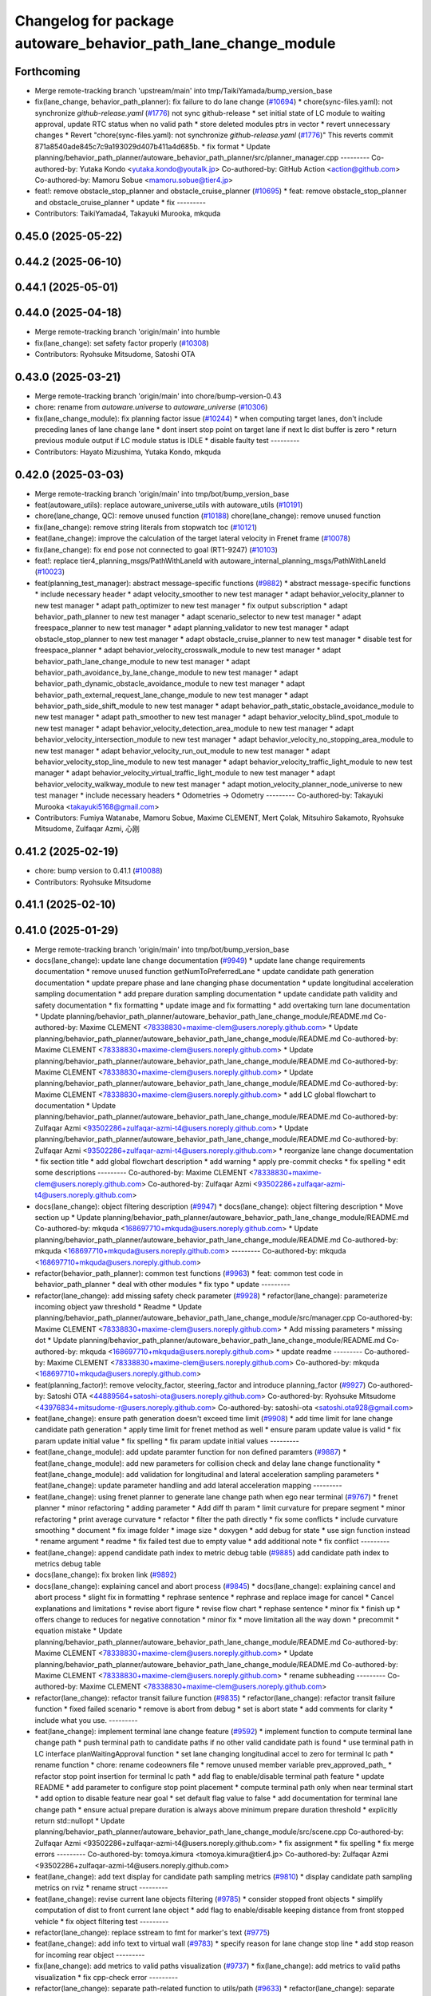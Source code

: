 ^^^^^^^^^^^^^^^^^^^^^^^^^^^^^^^^^^^^^^^^^^^^^^^^^^^^^^^^^^^^^^^
Changelog for package autoware_behavior_path_lane_change_module
^^^^^^^^^^^^^^^^^^^^^^^^^^^^^^^^^^^^^^^^^^^^^^^^^^^^^^^^^^^^^^^

Forthcoming
-----------
* Merge remote-tracking branch 'upstream/main' into tmp/TaikiYamada/bump_version_base
* fix(lane_change, behavior_path_planner): fix failure to do lane change (`#10694 <https://github.com/TaikiYamada4/autoware_universe/issues/10694>`_)
  * chore(sync-files.yaml): not synchronize `github-release.yaml` (`#1776 <https://github.com/TaikiYamada4/autoware_universe/issues/1776>`_)
  not sync github-release
  * set initial state of LC module to waiting approval, update RTC status when no valid path
  * store deleted modules ptrs in vector
  * revert unnecessary changes
  * Revert "chore(sync-files.yaml): not synchronize `github-release.yaml` (`#1776 <https://github.com/TaikiYamada4/autoware_universe/issues/1776>`_)"
  This reverts commit 871a8540ade845c7c9a193029d407b411a4d685b.
  * fix format
  * Update planning/behavior_path_planner/autoware_behavior_path_planner/src/planner_manager.cpp
  ---------
  Co-authored-by: Yutaka Kondo <yutaka.kondo@youtalk.jp>
  Co-authored-by: GitHub Action <action@github.com>
  Co-authored-by: Mamoru Sobue <mamoru.sobue@tier4.jp>
* feat!: remove obstacle_stop_planner and obstacle_cruise_planner (`#10695 <https://github.com/TaikiYamada4/autoware_universe/issues/10695>`_)
  * feat: remove obstacle_stop_planner and obstacle_cruise_planner
  * update
  * fix
  ---------
* Contributors: TaikiYamada4, Takayuki Murooka, mkquda

0.45.0 (2025-05-22)
-------------------

0.44.2 (2025-06-10)
-------------------

0.44.1 (2025-05-01)
-------------------

0.44.0 (2025-04-18)
-------------------
* Merge remote-tracking branch 'origin/main' into humble
* fix(lane_change): set safety factor properly (`#10308 <https://github.com/autowarefoundation/autoware_universe/issues/10308>`_)
* Contributors: Ryohsuke Mitsudome, Satoshi OTA

0.43.0 (2025-03-21)
-------------------
* Merge remote-tracking branch 'origin/main' into chore/bump-version-0.43
* chore: rename from `autoware.universe` to `autoware_universe` (`#10306 <https://github.com/autowarefoundation/autoware_universe/issues/10306>`_)
* fix(lane_change_module): fix planning factor issue (`#10244 <https://github.com/autowarefoundation/autoware_universe/issues/10244>`_)
  * when computing target lanes, don't include preceding lanes of lane change lane
  * dont insert stop point on target lane if next lc dist buffer is zero
  * return previous module output if LC module status is IDLE
  * disable faulty test
  ---------
* Contributors: Hayato Mizushima, Yutaka Kondo, mkquda

0.42.0 (2025-03-03)
-------------------
* Merge remote-tracking branch 'origin/main' into tmp/bot/bump_version_base
* feat(autoware_utils): replace autoware_universe_utils with autoware_utils  (`#10191 <https://github.com/autowarefoundation/autoware_universe/issues/10191>`_)
* chore(lane_change, QC): remove unused function (`#10188 <https://github.com/autowarefoundation/autoware_universe/issues/10188>`_)
  chore(lane_change): remove unused function
* fix(lane_change): remove string literals from stopwatch toc (`#10121 <https://github.com/autowarefoundation/autoware_universe/issues/10121>`_)
* feat(lane_change): improve the calculation of the target lateral velocity in Frenet frame (`#10078 <https://github.com/autowarefoundation/autoware_universe/issues/10078>`_)
* fix(lane_change): fix end pose not connected to goal (RT1-9247) (`#10103 <https://github.com/autowarefoundation/autoware_universe/issues/10103>`_)
* feat!: replace tier4_planning_msgs/PathWithLaneId with autoware_internal_planning_msgs/PathWithLaneId (`#10023 <https://github.com/autowarefoundation/autoware_universe/issues/10023>`_)
* feat(planning_test_manager): abstract message-specific functions (`#9882 <https://github.com/autowarefoundation/autoware_universe/issues/9882>`_)
  * abstract message-specific functions
  * include necessary header
  * adapt velocity_smoother to new test manager
  * adapt behavior_velocity_planner to new test manager
  * adapt path_optimizer to new test manager
  * fix output subscription
  * adapt behavior_path_planner to new test manager
  * adapt scenario_selector to new test manager
  * adapt freespace_planner to new test manager
  * adapt planning_validator to new test manager
  * adapt obstacle_stop_planner to new test manager
  * adapt obstacle_cruise_planner to new test manager
  * disable test for freespace_planner
  * adapt behavior_velocity_crosswalk_module to new test manager
  * adapt behavior_path_lane_change_module to new test manager
  * adapt behavior_path_avoidance_by_lane_change_module to new test manager
  * adapt behavior_path_dynamic_obstacle_avoidance_module to new test manager
  * adapt behavior_path_external_request_lane_change_module to new test manager
  * adapt behavior_path_side_shift_module to new test manager
  * adapt behavior_path_static_obstacle_avoidance_module to new test manager
  * adapt path_smoother to new test manager
  * adapt behavior_velocity_blind_spot_module to new test manager
  * adapt behavior_velocity_detection_area_module to new test manager
  * adapt behavior_velocity_intersection_module to new test manager
  * adapt behavior_velocity_no_stopping_area_module to new test manager
  * adapt behavior_velocity_run_out_module to new test manager
  * adapt behavior_velocity_stop_line_module to new test manager
  * adapt behavior_velocity_traffic_light_module to new test manager
  * adapt behavior_velocity_virtual_traffic_light_module to new test manager
  * adapt behavior_velocity_walkway_module to new test manager
  * adapt motion_velocity_planner_node_universe to new test manager
  * include necessary headers
  * Odometries -> Odometry
  ---------
  Co-authored-by: Takayuki Murooka <takayuki5168@gmail.com>
* Contributors: Fumiya Watanabe, Mamoru Sobue, Maxime CLEMENT, Mert Çolak, Mitsuhiro Sakamoto, Ryohsuke Mitsudome, Zulfaqar Azmi, 心刚

0.41.2 (2025-02-19)
-------------------
* chore: bump version to 0.41.1 (`#10088 <https://github.com/autowarefoundation/autoware_universe/issues/10088>`_)
* Contributors: Ryohsuke Mitsudome

0.41.1 (2025-02-10)
-------------------

0.41.0 (2025-01-29)
-------------------
* Merge remote-tracking branch 'origin/main' into tmp/bot/bump_version_base
* docs(lane_change): update lane change documentation (`#9949 <https://github.com/autowarefoundation/autoware_universe/issues/9949>`_)
  * update lane change requirements documentation
  * remove unused function getNumToPreferredLane
  * update candidate path generation documentation
  * update prepare phase and lane changing phase documentation
  * update longitudinal acceleration sampling documentation
  * add prepare duration sampling documentation
  * update candidate path validity and safety documentation
  * fix formatting
  * update image and fix formatting
  * add overtaking turn lane documentation
  * Update planning/behavior_path_planner/autoware_behavior_path_lane_change_module/README.md
  Co-authored-by: Maxime CLEMENT <78338830+maxime-clem@users.noreply.github.com>
  * Update planning/behavior_path_planner/autoware_behavior_path_lane_change_module/README.md
  Co-authored-by: Maxime CLEMENT <78338830+maxime-clem@users.noreply.github.com>
  * Update planning/behavior_path_planner/autoware_behavior_path_lane_change_module/README.md
  Co-authored-by: Maxime CLEMENT <78338830+maxime-clem@users.noreply.github.com>
  * Update planning/behavior_path_planner/autoware_behavior_path_lane_change_module/README.md
  Co-authored-by: Maxime CLEMENT <78338830+maxime-clem@users.noreply.github.com>
  * add LC global flowchart to documentation
  * Update planning/behavior_path_planner/autoware_behavior_path_lane_change_module/README.md
  Co-authored-by: Zulfaqar Azmi <93502286+zulfaqar-azmi-t4@users.noreply.github.com>
  * Update planning/behavior_path_planner/autoware_behavior_path_lane_change_module/README.md
  Co-authored-by: Zulfaqar Azmi <93502286+zulfaqar-azmi-t4@users.noreply.github.com>
  * reorganize lane change documentation
  * fix section title
  * add global flowchart description
  * add warning
  * apply pre-commit checks
  * fix spelling
  * edit some descriptions
  ---------
  Co-authored-by: Maxime CLEMENT <78338830+maxime-clem@users.noreply.github.com>
  Co-authored-by: Zulfaqar Azmi <93502286+zulfaqar-azmi-t4@users.noreply.github.com>
* docs(lane_change): object filtering description (`#9947 <https://github.com/autowarefoundation/autoware_universe/issues/9947>`_)
  * docs(lane_change): object filtering description
  * Move section up
  * Update planning/behavior_path_planner/autoware_behavior_path_lane_change_module/README.md
  Co-authored-by: mkquda <168697710+mkquda@users.noreply.github.com>
  * Update planning/behavior_path_planner/autoware_behavior_path_lane_change_module/README.md
  Co-authored-by: mkquda <168697710+mkquda@users.noreply.github.com>
  ---------
  Co-authored-by: mkquda <168697710+mkquda@users.noreply.github.com>
* refactor(behavior_path_planner): common test functions (`#9963 <https://github.com/autowarefoundation/autoware_universe/issues/9963>`_)
  * feat: common test code in behavior_path_planner
  * deal with other modules
  * fix typo
  * update
  ---------
* refactor(lane_change): add missing safety check parameter  (`#9928 <https://github.com/autowarefoundation/autoware_universe/issues/9928>`_)
  * refactor(lane_change): parameterize incoming object yaw threshold
  * Readme
  * Update planning/behavior_path_planner/autoware_behavior_path_lane_change_module/src/manager.cpp
  Co-authored-by: Maxime CLEMENT <78338830+maxime-clem@users.noreply.github.com>
  * Add missing parameters
  * missing dot
  * Update planning/behavior_path_planner/autoware_behavior_path_lane_change_module/README.md
  Co-authored-by: mkquda <168697710+mkquda@users.noreply.github.com>
  * update readme
  ---------
  Co-authored-by: Maxime CLEMENT <78338830+maxime-clem@users.noreply.github.com>
  Co-authored-by: mkquda <168697710+mkquda@users.noreply.github.com>
* feat(planning_factor)!: remove velocity_factor, steering_factor and introduce planning_factor (`#9927 <https://github.com/autowarefoundation/autoware_universe/issues/9927>`_)
  Co-authored-by: Satoshi OTA <44889564+satoshi-ota@users.noreply.github.com>
  Co-authored-by: Ryohsuke Mitsudome <43976834+mitsudome-r@users.noreply.github.com>
  Co-authored-by: satoshi-ota <satoshi.ota928@gmail.com>
* feat(lane_change): ensure path generation doesn't exceed time limit (`#9908 <https://github.com/autowarefoundation/autoware_universe/issues/9908>`_)
  * add time limit for lane change candidate path generation
  * apply time limit for frenet method as well
  * ensure param update value is valid
  * fix param update initial value
  * fix spelling
  * fix param update initial values
  ---------
* feat(lane_change_module): add update paramter function for non defined paramters (`#9887 <https://github.com/autowarefoundation/autoware_universe/issues/9887>`_)
  * feat(lane_change_module): add new parameters for collision check and delay lane change functionality
  * feat(lane_change_module): add validation for longitudinal and lateral acceleration sampling parameters
  * feat(lane_change): update parameter handling and add lateral acceleration mapping
  ---------
* feat(lane_change): using frenet planner to generate lane change path when ego near terminal (`#9767 <https://github.com/autowarefoundation/autoware_universe/issues/9767>`_)
  * frenet planner
  * minor refactoring
  * adding parameter
  * Add diff th param
  * limit curvature for prepare segment
  * minor refactoring
  * print average curvature
  * refactor
  * filter the path directly
  * fix some conflicts
  * include curvature smoothing
  * document
  * fix image folder
  * image size
  * doxygen
  * add debug for state
  * use sign function instead
  * rename argument
  * readme
  * fix failed test due to empty value
  * add additional note
  * fix conflict
  ---------
* feat(lane_change): append candidate path index to metric debug table (`#9885 <https://github.com/autowarefoundation/autoware_universe/issues/9885>`_)
  add candidate path index to metrics debug table
* docs(lane_change): fix broken link (`#9892 <https://github.com/autowarefoundation/autoware_universe/issues/9892>`_)
* docs(lane_change): explaining cancel and abort process (`#9845 <https://github.com/autowarefoundation/autoware_universe/issues/9845>`_)
  * docs(lane_change): explaining cancel and abort process
  * slight fix in formatting
  * rephrase sentence
  * rephrase and replace image for cancel
  * Cancel explanations and limitations
  * revise abort figure
  * revise flow chart
  * rephase sentence
  * minor fix
  * finish up
  * offers change to reduces for negative connotation
  * minor fix
  * move limitation all the way down
  * precommit
  * equation mistake
  * Update planning/behavior_path_planner/autoware_behavior_path_lane_change_module/README.md
  Co-authored-by: Maxime CLEMENT <78338830+maxime-clem@users.noreply.github.com>
  * Update planning/behavior_path_planner/autoware_behavior_path_lane_change_module/README.md
  Co-authored-by: Maxime CLEMENT <78338830+maxime-clem@users.noreply.github.com>
  * rename subheading
  ---------
  Co-authored-by: Maxime CLEMENT <78338830+maxime-clem@users.noreply.github.com>
* refactor(lane_change): refactor transit failure function (`#9835 <https://github.com/autowarefoundation/autoware_universe/issues/9835>`_)
  * refactor(lane_change): refactor transit failure function
  * fixed failed scenario
  * remove is abort from debug
  * set is abort state
  * add comments for clarity
  * include what you use.
  ---------
* feat(lane_change): implement terminal lane change feature (`#9592 <https://github.com/autowarefoundation/autoware_universe/issues/9592>`_)
  * implement function to compute terminal lane change path
  * push terminal path to candidate paths if no other valid candidate path is found
  * use terminal path in LC interface planWaitingApproval function
  * set lane changing longitudinal accel to zero for terminal lc path
  * rename function
  * chore: rename codeowners file
  * remove unused member variable prev_approved_path\_
  * refactor stop point insertion for terminal lc path
  * add flag to enable/disable terminal path feature
  * update README
  * add parameter to configure stop point placement
  * compute terminal path only when near terminal start
  * add option to disable feature near goal
  * set default flag value to false
  * add documentation for terminal lane change path
  * ensure actual prepare duration is always above minimum prepare duration threshold
  * explicitly return std::nullopt
  * Update planning/behavior_path_planner/autoware_behavior_path_lane_change_module/src/scene.cpp
  Co-authored-by: Zulfaqar Azmi <93502286+zulfaqar-azmi-t4@users.noreply.github.com>
  * fix assignment
  * fix spelling
  * fix merge errors
  ---------
  Co-authored-by: tomoya.kimura <tomoya.kimura@tier4.jp>
  Co-authored-by: Zulfaqar Azmi <93502286+zulfaqar-azmi-t4@users.noreply.github.com>
* feat(lane_change): add text display for candidate path sampling metrics (`#9810 <https://github.com/autowarefoundation/autoware_universe/issues/9810>`_)
  * display candidate path sampling metrics on rviz
  * rename struct
  ---------
* feat(lane_change): revise current lane objects filtering (`#9785 <https://github.com/autowarefoundation/autoware_universe/issues/9785>`_)
  * consider stopped front objects
  * simplify computation of dist to front current lane object
  * add flag to enable/disable keeping distance from front stopped vehicle
  * fix object filtering test
  ---------
* refactor(lane_change): replace sstream to fmt for marker's text (`#9775 <https://github.com/autowarefoundation/autoware_universe/issues/9775>`_)
* feat(lane_change): add info text to virtual wall (`#9783 <https://github.com/autowarefoundation/autoware_universe/issues/9783>`_)
  * specify reason for lane change stop line
  * add stop reason for incoming rear object
  ---------
* fix(lane_change): add metrics to valid paths visualization (`#9737 <https://github.com/autowarefoundation/autoware_universe/issues/9737>`_)
  * fix(lane_change): add metrics to valid paths visualization
  * fix cpp-check error
  ---------
* refactor(lane_change): separate path-related function to utils/path (`#9633 <https://github.com/autowarefoundation/autoware_universe/issues/9633>`_)
  * refactor(lane_change): separate path-related function to utils/path
  * remove old terminal lane change computation
  * doxygen comments
  * remove frenet planner header
  * minor refactoring by throwing instead
  * minor refactoring
  * fix docstring and remove redundant argument
  * get logger in header
  * add docstring
  * rename function is_colliding
  * Fix failing test
  * fix for failing scenario caused by prepare velocity
  * fix error message
  ---------
* fix(lane_change): fix prepare length too short at low speed (RT1-8909) (`#9735 <https://github.com/autowarefoundation/autoware_universe/issues/9735>`_)
  fix prepare length too short at low speed (RT1-8909)
* refactor(lane_change): separate structs to different folders (`#9625 <https://github.com/autowarefoundation/autoware_universe/issues/9625>`_)
* fix(lane_change): remove overlapping preceding lanes (`#9526 <https://github.com/autowarefoundation/autoware_universe/issues/9526>`_)
  * fix(lane_change): remove overlapping preceding lanes
  * fix cpp check
  * start searching disconnected lanes directly
  * just remove starting from overlapped found
  * return non reversed lanes
  * fix precommit
  ---------
* Contributors: Fumiya Watanabe, Kyoichi Sugahara, Mamoru Sobue, Takayuki Murooka, Zulfaqar Azmi, mkquda

0.40.0 (2024-12-12)
-------------------
* Merge branch 'main' into release-0.40.0
* Revert "chore(package.xml): bump version to 0.39.0 (`#9587 <https://github.com/autowarefoundation/autoware_universe/issues/9587>`_)"
  This reverts commit c9f0f2688c57b0f657f5c1f28f036a970682e7f5.
* feat(behavior_path_planner): add detail text to virutal wall (`#9600 <https://github.com/autowarefoundation/autoware_universe/issues/9600>`_)
  * feat(behavior_path_planner): add detail text to virutal wall
  * goal is far
  * pull over start pose is far
  * fix lc build
  * fix build
  * Update planning/behavior_path_planner/autoware_behavior_path_goal_planner_module/src/goal_planner_module.cpp
  ---------
* fix: fix ticket links in CHANGELOG.rst (`#9588 <https://github.com/autowarefoundation/autoware_universe/issues/9588>`_)
* fix(lane_change): check obj predicted path when filtering (`#9385 <https://github.com/autowarefoundation/autoware_universe/issues/9385>`_)
  * RT1-8537 check object's predicted path when filtering
  * use ranges view in get_line_string_paths
  * check only vehicle type predicted path
  * Refactor naming
  * fix grammatical
  * Update planning/behavior_path_planner/autoware_behavior_path_lane_change_module/src/utils/utils.cpp
  Co-authored-by: Maxime CLEMENT <78338830+maxime-clem@users.noreply.github.com>
  * precommit and grammar fix
  ---------
  Co-authored-by: Maxime CLEMENT <78338830+maxime-clem@users.noreply.github.com>
* chore(package.xml): bump version to 0.39.0 (`#9587 <https://github.com/autowarefoundation/autoware_universe/issues/9587>`_)
  * chore(package.xml): bump version to 0.39.0
  * fix: fix ticket links in CHANGELOG.rst
  * fix: remove unnecessary diff
  ---------
  Co-authored-by: Yutaka Kondo <yutaka.kondo@youtalk.jp>
* fix: fix ticket links in CHANGELOG.rst (`#9588 <https://github.com/autowarefoundation/autoware_universe/issues/9588>`_)
* feat(lane_change): reduce prepare duration when blinker has been activated (`#9185 <https://github.com/autowarefoundation/autoware_universe/issues/9185>`_)
  * add minimum prepare duration parameter
  * reduce prepare duration according to signal activation time
  * chore: update CODEOWNERS (`#9203 <https://github.com/autowarefoundation/autoware_universe/issues/9203>`_)
  Co-authored-by: github-actions <github-actions@github.com>
  * refactor(time_utils): prefix package and namespace with autoware (`#9173 <https://github.com/autowarefoundation/autoware_universe/issues/9173>`_)
  * refactor(time_utils): prefix package and namespace with autoware
  * refactor(time_utils): prefix package and namespace with autoware
  * style(pre-commit): autofix
  ---------
  Co-authored-by: pre-commit-ci[bot] <66853113+pre-commit-ci[bot]@users.noreply.github.com>
  * feat(rtc_interface): add requested field (`#9202 <https://github.com/autowarefoundation/autoware_universe/issues/9202>`_)
  * add requested feature
  * Update planning/autoware_rtc_interface/test/test_rtc_interface.cpp
  Co-authored-by: Satoshi OTA <44889564+satoshi-ota@users.noreply.github.com>
  ---------
  Co-authored-by: Satoshi OTA <44889564+satoshi-ota@users.noreply.github.com>
  * fix(mpc_lateral_controller): correctly resample the MPC trajectory yaws (`#9199 <https://github.com/autowarefoundation/autoware_universe/issues/9199>`_)
  * fix(bpp): prevent accessing nullopt (`#9204 <https://github.com/autowarefoundation/autoware_universe/issues/9204>`_)
  fix(bpp): calcDistanceToRedTrafficLight null
  * refactor(autoware_map_based_prediction): split pedestrian and bicycle predictor (`#9201 <https://github.com/autowarefoundation/autoware_universe/issues/9201>`_)
  * refactor: grouping functions
  * refactor: grouping parameters
  * refactor: rename member road_users_history to road_users_history\_
  * refactor: separate util functions
  * refactor: Add predictor_vru.cpp and utils.cpp to map_based_prediction_node
  * refactor: Add explicit template instantiation for removeOldObjectsHistory function
  * refactor: Add tf2_geometry_msgs to data_structure
  * refactor: Remove unused variables and functions in map_based_prediction_node.cpp
  * Update perception/autoware_map_based_prediction/include/map_based_prediction/predictor_vru.hpp
  * Apply suggestions from code review
  * style(pre-commit): autofix
  ---------
  Co-authored-by: Mamoru Sobue <hilo.soblin@gmail.com>
  Co-authored-by: pre-commit-ci[bot] <66853113+pre-commit-ci[bot]@users.noreply.github.com>
  * refactor(ndt_scan_matcher, ndt_omp): move ndt_omp into ndt_scan_matcher (`#8912 <https://github.com/autowarefoundation/autoware_universe/issues/8912>`_)
  * Moved ndt_omp into ndt_scan_matcher
  * Added Copyright
  * style(pre-commit): autofix
  * Fixed include
  * Fixed cast style
  * Fixed include
  * Fixed honorific title
  * Fixed honorific title
  * style(pre-commit): autofix
  * Fixed include hierarchy
  * style(pre-commit): autofix
  * Fixed include hierarchy
  * style(pre-commit): autofix
  * Fixed hierarchy
  * Fixed NVTP to NVTL
  * Added cspell:ignore
  * Fixed miss spell
  * style(pre-commit): autofix
  * Fixed include
  * Renamed applyFilter
  * Moved ***_impl.hpp from include/ to src/
  * style(pre-commit): autofix
  * Fixed variable scope
  * Fixed to pass by reference
  ---------
  Co-authored-by: pre-commit-ci[bot] <66853113+pre-commit-ci[bot]@users.noreply.github.com>
  * feat(autoware_test_utils): add traffic light msgs parser (`#9177 <https://github.com/autowarefoundation/autoware_universe/issues/9177>`_)
  * modify implementation to compute and keep actual prepare duration in transient data
  * if LC path is approved, set prepare duration in transient data from approved path prepare duration
  * change default value of LC param min_prepare_duration
  * Update planning/behavior_path_planner/autoware_behavior_path_lane_change_module/src/utils/utils.cpp
  Co-authored-by: Zulfaqar Azmi <93502286+zulfaqar-azmi-t4@users.noreply.github.com>
  * add function to set signal activation time, add docstring for function calc_actual_prepare_duration
  * check for zero value max_acc to avoid division by zero
  * chore: rename codeowners file
  * chore: rename codeowners file
  * chore: rename codeowners file
  * allow decelerating in lane changing phase near terminal
  * fix spelling
  * fix units
  * allow decelerating in lane changing phase near terminal
  * Update planning/behavior_path_planner/autoware_behavior_path_lane_change_module/README.md
  Co-authored-by: Maxime CLEMENT <78338830+maxime-clem@users.noreply.github.com>
  * run pre-commit check
  * fix spelling
  * fix format
  * allow decelerating in lane changing phase near terminal
  * Update planning/behavior_path_planner/autoware_behavior_path_lane_change_module/README.md
  Co-authored-by: Maxime CLEMENT <78338830+maxime-clem@users.noreply.github.com>
  * run pre-commit check
  * fix spelling
  * fix format
  ---------
  Co-authored-by: awf-autoware-bot[bot] <94889083+awf-autoware-bot[bot]@users.noreply.github.com>
  Co-authored-by: github-actions <github-actions@github.com>
  Co-authored-by: Esteve Fernandez <33620+esteve@users.noreply.github.com>
  Co-authored-by: pre-commit-ci[bot] <66853113+pre-commit-ci[bot]@users.noreply.github.com>
  Co-authored-by: Go Sakayori <go-sakayori@users.noreply.github.com>
  Co-authored-by: Satoshi OTA <44889564+satoshi-ota@users.noreply.github.com>
  Co-authored-by: Maxime CLEMENT <78338830+maxime-clem@users.noreply.github.com>
  Co-authored-by: Shumpei Wakabayashi <42209144+shmpwk@users.noreply.github.com>
  Co-authored-by: Taekjin LEE <taekjin.lee@tier4.jp>
  Co-authored-by: Mamoru Sobue <hilo.soblin@gmail.com>
  Co-authored-by: SakodaShintaro <shintaro.sakoda@tier4.jp>
  Co-authored-by: Zulfaqar Azmi <93502286+zulfaqar-azmi-t4@users.noreply.github.com>
  Co-authored-by: tomoya.kimura <tomoya.kimura@tier4.jp>
* feat(lane_changing): improve computation of lane changing acceleration (`#9545 <https://github.com/autowarefoundation/autoware_universe/issues/9545>`_)
  * allow decelerating in lane changing phase near terminal
  * Update planning/behavior_path_planner/autoware_behavior_path_lane_change_module/README.md
  Co-authored-by: Maxime CLEMENT <78338830+maxime-clem@users.noreply.github.com>
  * run pre-commit check
  * fix spelling
  * fix format
  ---------
  Co-authored-by: Maxime CLEMENT <78338830+maxime-clem@users.noreply.github.com>
* fix(cpplint): include what you use - planning (`#9570 <https://github.com/autowarefoundation/autoware_universe/issues/9570>`_)
* refactor(test_utils): return parser as optional (`#9391 <https://github.com/autowarefoundation/autoware_universe/issues/9391>`_)
  Co-authored-by: Mamoru Sobue <hilo.soblin@gmail.com>
* fix(lane_change): cap ego's predicted path velocity (RT1-8505) (`#9341 <https://github.com/autowarefoundation/autoware_universe/issues/9341>`_)
  * fix(lane_change): cap ego's predicted path velocity (RT1-8505)
  * properly cap based on 0.0 instead of min lc vel
  * fix build error
  ---------
* fix(autoware_behavior_path_lane_change_module): fix clang-diagnostic-unused-variable (`#9401 <https://github.com/autowarefoundation/autoware_universe/issues/9401>`_)
* feat(lane_change): improve delay lane change logic (`#9480 <https://github.com/autowarefoundation/autoware_universe/issues/9480>`_)
  * implement function to check if lane change delay is required
  * refactor function isParkedObject
  * refactor delay lane change parameters
  * update lc param yaml
  * separate target lane leading objects based on behavior (RT1-8532)
  * fixed overlapped filtering and lanes debug marker
  * combine filteredObjects function
  * renaming functions and type
  * update some logic to check is stopped
  * rename expanded to stopped_outside_boundary
  * Include docstring
  * rename stopped_outside_boundary → stopped_at_bound
  * Update planning/behavior_path_planner/autoware_behavior_path_planner_common/include/autoware/behavior_path_planner_common/utils/path_safety_checker/objects_filtering.hpp
  Co-authored-by: mkquda <168697710+mkquda@users.noreply.github.com>
  * Update planning/behavior_path_planner/autoware_behavior_path_planner_common/include/autoware/behavior_path_planner_common/utils/path_safety_checker/objects_filtering.hpp
  Co-authored-by: mkquda <168697710+mkquda@users.noreply.github.com>
  * spell-check
  * add docstring for function is_delay_lane_change
  * remove unused functions
  * fix spelling
  * add delay parameters to README
  * add documentation for delay lane change behavior
  * Update planning/behavior_path_planner/autoware_behavior_path_lane_change_module/src/utils/utils.cpp
  Co-authored-by: Zulfaqar Azmi <93502286+zulfaqar-azmi-t4@users.noreply.github.com>
  * Update planning/behavior_path_planner/autoware_behavior_path_lane_change_module/src/utils/utils.cpp
  Co-authored-by: Zulfaqar Azmi <93502286+zulfaqar-azmi-t4@users.noreply.github.com>
  * Update planning/behavior_path_planner/autoware_behavior_path_lane_change_module/src/utils/utils.cpp
  Co-authored-by: Zulfaqar Azmi <93502286+zulfaqar-azmi-t4@users.noreply.github.com>
  * run pre-commit checks
  * only check for delay lc if feature is enabled
  ---------
  Co-authored-by: Zulfaqar Azmi <zulfaqar.azmi@tier4.jp>
  Co-authored-by: Zulfaqar Azmi <93502286+zulfaqar-azmi-t4@users.noreply.github.com>
* fix(autoware_behavior_path_lane_change_module): fix clang-diagnostic-error (`#9402 <https://github.com/autowarefoundation/autoware_universe/issues/9402>`_)
* fix(autoware_behavior_path_lane_change_module): fix clang-diagnostic-overloaded-virtual (`#9400 <https://github.com/autowarefoundation/autoware_universe/issues/9400>`_)
* feat(lane_change): parse predicted objects for lane change test (RT1-8251) (`#9256 <https://github.com/autowarefoundation/autoware_universe/issues/9256>`_)
  * RT1-8251 parse predicted objects
  * fix pre-commit and build error
  * add additional test and fix test failure
  * fix lint_cmake failure
  * use expect instead
  * Update planning/behavior_path_planner/autoware_behavior_path_lane_change_module/test/test_lane_change_scene.cpp
  Co-authored-by: mkquda <168697710+mkquda@users.noreply.github.com>
  ---------
  Co-authored-by: mkquda <168697710+mkquda@users.noreply.github.com>
* refactor(lane_change): refactor lane change parameters (`#9403 <https://github.com/autowarefoundation/autoware_universe/issues/9403>`_)
  * refactor lane change parameters
  * update lane change param yaml
  * update lane change README
  * regroup some parameters
  * run pre-commit prettier step
  * Update planning/behavior_path_planner/autoware_behavior_path_lane_change_module/include/autoware/behavior_path_lane_change_module/utils/parameters.hpp
  Co-authored-by: Zulfaqar Azmi <93502286+zulfaqar-azmi-t4@users.noreply.github.com>
  * Update planning/behavior_path_planner/autoware_behavior_path_lane_change_module/README.md
  Co-authored-by: Zulfaqar Azmi <93502286+zulfaqar-azmi-t4@users.noreply.github.com>
  * Update planning/behavior_path_planner/autoware_behavior_path_lane_change_module/README.md
  Co-authored-by: Zulfaqar Azmi <93502286+zulfaqar-azmi-t4@users.noreply.github.com>
  * apply pre-commit checks
  ---------
  Co-authored-by: Zulfaqar Azmi <93502286+zulfaqar-azmi-t4@users.noreply.github.com>
* 0.39.0
* update changelog
* Merge commit '6a1ddbd08bd' into release-0.39.0
* fix: fix ticket links to point to https://github.com/autowarefoundation/autoware_universe (`#9304 <https://github.com/autowarefoundation/autoware_universe/issues/9304>`_)
* refactor(lane_change): separate target lane leading based on obj behavior (`#9372 <https://github.com/autowarefoundation/autoware_universe/issues/9372>`_)
  * separate target lane leading objects based on behavior (RT1-8532)
  * fixed overlapped filtering and lanes debug marker
  * combine filteredObjects function
  * renaming functions and type
  * update some logic to check is stopped
  * rename expanded to stopped_outside_boundary
  * Include docstring
  * rename stopped_outside_boundary → stopped_at_bound
  * Update planning/behavior_path_planner/autoware_behavior_path_planner_common/include/autoware/behavior_path_planner_common/utils/path_safety_checker/objects_filtering.hpp
  Co-authored-by: mkquda <168697710+mkquda@users.noreply.github.com>
  * Update planning/behavior_path_planner/autoware_behavior_path_planner_common/include/autoware/behavior_path_planner_common/utils/path_safety_checker/objects_filtering.hpp
  Co-authored-by: mkquda <168697710+mkquda@users.noreply.github.com>
  * spell-check
  ---------
  Co-authored-by: mkquda <168697710+mkquda@users.noreply.github.com>
* feat(lane_change): output velocity factor (`#9349 <https://github.com/autowarefoundation/autoware_universe/issues/9349>`_)
* refactor(lane_change): refactor extended object safety check (`#9322 <https://github.com/autowarefoundation/autoware_universe/issues/9322>`_)
  * refactor LC extended object collision check code
  * Update planning/behavior_path_planner/autoware_behavior_path_lane_change_module/src/scene.cpp
  Co-authored-by: Zulfaqar Azmi <93502286+zulfaqar-azmi-t4@users.noreply.github.com>
  ---------
  Co-authored-by: Zulfaqar Azmi <93502286+zulfaqar-azmi-t4@users.noreply.github.com>
* refactor(bpp): rework steering factor interface (`#9325 <https://github.com/autowarefoundation/autoware_universe/issues/9325>`_)
  * refactor(bpp): rework steering factor interface
  * refactor(soa): rework steering factor interface
  * refactor(AbLC): rework steering factor interface
  * refactor(doa): rework steering factor interface
  * refactor(lc): rework steering factor interface
  * refactor(gp): rework steering factor interface
  * refactor(sp): rework steering factor interface
  * refactor(sbp): rework steering factor interface
  * refactor(ss): rework steering factor interface
  ---------
* fix: fix ticket links to point to https://github.com/autowarefoundation/autoware_universe (`#9304 <https://github.com/autowarefoundation/autoware_universe/issues/9304>`_)
* refactor(lane_change): remove std::optional from lanes polygon (`#9288 <https://github.com/autowarefoundation/autoware_universe/issues/9288>`_)
* fix(lane_change): extending lane change path for multiple lane change (RT1-8427) (`#9268 <https://github.com/autowarefoundation/autoware_universe/issues/9268>`_)
  * RT1-8427 extending lc path for multiple lc
  * Update planning/behavior_path_planner/autoware_behavior_path_lane_change_module/src/scene.cpp
  Co-authored-by: mkquda <168697710+mkquda@users.noreply.github.com>
  ---------
  Co-authored-by: mkquda <168697710+mkquda@users.noreply.github.com>
* chore(package.xml): bump version to 0.38.0 (`#9266 <https://github.com/autowarefoundation/autoware_universe/issues/9266>`_) (`#9284 <https://github.com/autowarefoundation/autoware_universe/issues/9284>`_)
  * unify package.xml version to 0.37.0
  * remove system_monitor/CHANGELOG.rst
  * add changelog
  * 0.38.0
  ---------
* fix(lane_change): correct computation of maximum lane changing length threshold (`#9279 <https://github.com/autowarefoundation/autoware_universe/issues/9279>`_)
  fix computation of maximum lane changing length threshold
* refactor(lane_change): revert "remove std::optional from lanes polygon" (`#9272 <https://github.com/autowarefoundation/autoware_universe/issues/9272>`_)
  Revert "refactor(lane_change): remove std::optional from lanes polygon (`#9267 <https://github.com/autowarefoundation/autoware_universe/issues/9267>`_)"
  This reverts commit 0c70ea8793985c6aae90f851eeffdd2561fe04b3.
* refactor(lane_change): remove std::optional from lanes polygon (`#9267 <https://github.com/autowarefoundation/autoware_universe/issues/9267>`_)
* fix(lane_change): enable cancel when ego in turn direction lane (`#9124 <https://github.com/autowarefoundation/autoware_universe/issues/9124>`_)
  * RT0-33893 add checks from prev intersection
  * fix shadow variable
  * fix logic
  * update readme
  * refactor get_ego_footprint
  ---------
* test(bpp_common): add unit test for safety check (`#9223 <https://github.com/autowarefoundation/autoware_universe/issues/9223>`_)
  * add test for object collision
  * add test for more functions
  * add docstring
  * fix lane change
  ---------
* Contributors: Esteve Fernandez, Fumiya Watanabe, Go Sakayori, Kosuke Takeuchi, M. Fatih Cırıt, Ryohsuke Mitsudome, Satoshi OTA, Yutaka Kondo, Zulfaqar Azmi, kobayu858, mkquda

0.39.0 (2024-11-25)
-------------------
* Merge commit '6a1ddbd08bd' into release-0.39.0
* fix: fix ticket links to point to https://github.com/autowarefoundation/autoware_universe (`#9304 <https://github.com/autowarefoundation/autoware_universe/issues/9304>`_)
* fix: fix ticket links to point to https://github.com/autowarefoundation/autoware_universe (`#9304 <https://github.com/autowarefoundation/autoware_universe/issues/9304>`_)
* refactor(lane_change): remove std::optional from lanes polygon (`#9288 <https://github.com/autowarefoundation/autoware_universe/issues/9288>`_)
* fix(lane_change): extending lane change path for multiple lane change (RT1-8427) (`#9268 <https://github.com/autowarefoundation/autoware_universe/issues/9268>`_)
  * RT1-8427 extending lc path for multiple lc
  * Update planning/behavior_path_planner/autoware_behavior_path_lane_change_module/src/scene.cpp
  Co-authored-by: mkquda <168697710+mkquda@users.noreply.github.com>
  ---------
  Co-authored-by: mkquda <168697710+mkquda@users.noreply.github.com>
* chore(package.xml): bump version to 0.38.0 (`#9266 <https://github.com/autowarefoundation/autoware_universe/issues/9266>`_) (`#9284 <https://github.com/autowarefoundation/autoware_universe/issues/9284>`_)
  * unify package.xml version to 0.37.0
  * remove system_monitor/CHANGELOG.rst
  * add changelog
  * 0.38.0
  ---------
* fix(lane_change): correct computation of maximum lane changing length threshold (`#9279 <https://github.com/autowarefoundation/autoware_universe/issues/9279>`_)
  fix computation of maximum lane changing length threshold
* refactor(lane_change): revert "remove std::optional from lanes polygon" (`#9272 <https://github.com/autowarefoundation/autoware_universe/issues/9272>`_)
  Revert "refactor(lane_change): remove std::optional from lanes polygon (`#9267 <https://github.com/autowarefoundation/autoware_universe/issues/9267>`_)"
  This reverts commit 0c70ea8793985c6aae90f851eeffdd2561fe04b3.
* refactor(lane_change): remove std::optional from lanes polygon (`#9267 <https://github.com/autowarefoundation/autoware_universe/issues/9267>`_)
* fix(lane_change): enable cancel when ego in turn direction lane (`#9124 <https://github.com/autowarefoundation/autoware_universe/issues/9124>`_)
  * RT0-33893 add checks from prev intersection
  * fix shadow variable
  * fix logic
  * update readme
  * refactor get_ego_footprint
  ---------
* test(bpp_common): add unit test for safety check (`#9223 <https://github.com/autowarefoundation/autoware_universe/issues/9223>`_)
  * add test for object collision
  * add test for more functions
  * add docstring
  * fix lane change
  ---------
* Contributors: Esteve Fernandez, Go Sakayori, Yutaka Kondo, Zulfaqar Azmi, mkquda

0.38.0 (2024-11-08)
-------------------
* unify package.xml version to 0.37.0
* fix(behavior_path_planner, behavior_velocity_planner): fix to not read invalid ID (`#9103 <https://github.com/autowarefoundation/autoware_universe/issues/9103>`_)
  * fix(behavior_path_planner, behavior_velocity_planner): fix to not read invalid ID
  * style(pre-commit): autofix
  * fix typo
  * fix(behavior_path_planner, behavior_velocity_planner): fix typo and indentation
  ---------
  Co-authored-by: pre-commit-ci[bot] <66853113+pre-commit-ci[bot]@users.noreply.github.com>
* refactor(lane_change): refactor longitudinal acceleration sampling (`#9091 <https://github.com/autowarefoundation/autoware_universe/issues/9091>`_)
  * fix calc_all_max_lc_lengths function
  * remove unused functions
  * remove limit on velocity in calc_all_max_lc_lengths function
  * sample longitudinal acceleration separately for each prepater duration
  * refactor prepare phase metrics calculation
  * check for zero value prepare duration
  * refactor calc_lon_acceleration_samples function
  ---------
* feat(autoware_test_utils): add path with lane id parser (`#9098 <https://github.com/autowarefoundation/autoware_universe/issues/9098>`_)
  * add path with lane id parser
  * refactor parse to use template
  ---------
* feat(lane_change): add unit test for normal lane change class (RT1-7970) (`#9090 <https://github.com/autowarefoundation/autoware_universe/issues/9090>`_)
  * RT1-7970 testing base class
  * additional test
  * Added update lanes
  * check path generation
  * check is lane change required
  * fix PRs comment
  ---------
* refactor(lane_change): reducing clang-tidy warnings (`#9085 <https://github.com/autowarefoundation/autoware_universe/issues/9085>`_)
  * refactor(lane_change): reducing clang-tidy warnings
  * change function name to snake case
  ---------
* refactor(object_recognition_utils): add autoware prefix to object_recognition_utils (`#8946 <https://github.com/autowarefoundation/autoware_universe/issues/8946>`_)
* refactor(bpp_common, motion_utils): move path shifter util functions to autoware::motion_utils (`#9081 <https://github.com/autowarefoundation/autoware_universe/issues/9081>`_)
  * remove unused function
  * mover path shifter utils function to autoware motion utils
  * minor change in license header
  * fix warning message
  * remove header file
  ---------
* fix(lane_change): insert stop for current lanes object (RT0-33761)  (`#9070 <https://github.com/autowarefoundation/autoware_universe/issues/9070>`_)
  * RT0-33761 fix lc insert stop for current lanes object
  * fix wrong value used for comparison
  * ignore current lane object that is not on ego's path
  * remove print
  * update readme
  * Update planning/behavior_path_planner/autoware_behavior_path_lane_change_module/src/utils/utils.cpp
  Co-authored-by: mkquda <168697710+mkquda@users.noreply.github.com>
  * revert is_within_vel_th removal
  * fix flowchart too wide
  * rename variable in has_blocking_target_object_for_stopping
  * Add docstring and rename function
  * change color
  ---------
  Co-authored-by: mkquda <168697710+mkquda@users.noreply.github.com>
* refactor(lane_change): refactor get_lane_change_lanes function (`#9044 <https://github.com/autowarefoundation/autoware_universe/issues/9044>`_)
  * refactor(lane_change): refactor get_lane_change_lanes function
  * Add doxygen comment for to_geom_msg_pose
  ---------
* refactor(lane_change): replace any code that can use transient data (`#8999 <https://github.com/autowarefoundation/autoware_universe/issues/8999>`_)
  * RT1-8004 replace hasEnoughLength
  * RT1-8004 Removed isNearEndOfCurrentLanes
  * RT1-8004 refactor sample longitudinal acc values
  * remove calc maximum lane change length
  * Revert "remove calc maximum lane change length"
  This reverts commit e9cc386e1c21321c59f518d2acbe78a3c668471f.
  * Revert "RT1-8004 refactor sample longitudinal acc values"
  This reverts commit 775bcdb8fa1817511741776861f9edb7e22fd744.
  * replace generateCenterLinePath
  * RT1-8004 simplify stuck detection
  * swap call to update filtered_objects and update transient data
  * RT1-8004 fix conflict
  * RT1-8004 Rename isVehicleStuck to is_ego_stuck()
  * RT1-8004 change calcPrepareDuration to snake case
  ---------
* refactor(lane_change): refactor code using transient data (`#8997 <https://github.com/autowarefoundation/autoware_universe/issues/8997>`_)
  * add target lane length and ego arc length along current and target lanes to transient data
  * refactor code using transient data
  * refactor get_lane_change_paths function
  * minor refactoring
  * refactor util functions
  * refactor getPrepareSegment function
  ---------
* refactor(bpp): simplify ExtendedPredictedObject and add new member variables (`#8889 <https://github.com/autowarefoundation/autoware_universe/issues/8889>`_)
  * simplify ExtendedPredictedObject and add new member variables
  * replace self polygon to initial polygon
  * comment
  * add comments to dist of ego
  ---------
* fix(lane_change): fix abort distance enough check (`#8979 <https://github.com/autowarefoundation/autoware_universe/issues/8979>`_)
  * RT1-7991 fix abort distance enough check
  * RT-7991 remove unused function
  ---------
* refactor(lane_change): add TransientData to store commonly used lane change-related variables. (`#8954 <https://github.com/autowarefoundation/autoware_universe/issues/8954>`_)
  * add transient data
  * reverted max lc dist in  calcCurrentMinMax
  * rename
  * minor refactoring
  * update doxygen comments
  ---------
* feat(lane_change): modify lane change target boundary check to consider velocity (`#8961 <https://github.com/autowarefoundation/autoware_universe/issues/8961>`_)
  * check if candidate path footprint exceeds target lane boundary when lc velocity is above minimum
  * move functions to relevant module
  * suppress unused function cppcheck
  * minor change
  ---------
* fix(autoware_behavior_path_lane_change_module): fix unusedFunction (`#8960 <https://github.com/autowarefoundation/autoware_universe/issues/8960>`_)
  * fix:unusedFunction
  * fix:unusedFunction
  * fix:unusedFunction
  * fix:pre_commit
  ---------
* refactor(lane_change): refactor getLaneChangePaths function (`#8909 <https://github.com/autowarefoundation/autoware_universe/issues/8909>`_)
  * refactor lane change utility funcions
  * LC utility function to get distance to next regulatory element
  * don't activate LC module when close to regulatory element
  * modify threshold distance calculation
  * move regulatory element check to canTransitFailureState() function
  * always run LC module if approaching terminal point
  * use max possible LC length as threshold
  * update LC readme
  * refactor implementation
  * update readme
  * refactor checking data validity
  * refactor sampling of prepare phase metrics and lane changing phase metrics
  * add route handler function to get pose from 2d arc length
  * refactor candidate path generation
  * refactor candidate path safety check
  * fix variable name
  * Update planning/autoware_route_handler/src/route_handler.cpp
  Co-authored-by: Zulfaqar Azmi <93502286+zulfaqar-azmi-t4@users.noreply.github.com>
  * correct parameter name
  * set prepare segment velocity after taking max path velocity value
  * update LC README
  * minor changes
  * check phase length difference with previos valid candidate path
  * change logger name
  * change functions names to snake case
  * use snake case for function names
  * add colors to flow chart in README
  ---------
  Co-authored-by: Zulfaqar Azmi <93502286+zulfaqar-azmi-t4@users.noreply.github.com>
* refactor(autoware_interpolation): prefix package and namespace with autoware (`#8088 <https://github.com/autowarefoundation/autoware_universe/issues/8088>`_)
  Co-authored-by: kosuke55 <kosuke.tnp@gmail.com>
* feat(lane_change): add checks to ensure the edge of vehicle do not exceed target lane boundary when changing lanes (`#8750 <https://github.com/autowarefoundation/autoware_universe/issues/8750>`_)
  * check if LC candidate path footprint exceeds target lane far bound
  * add parameter to enable/disable check
  * check only lane changing section of cadidate path
  * fix spelling
  * small refactoring
  ---------
* fix(lane_change): set initail rtc state properly (`#8902 <https://github.com/autowarefoundation/autoware_universe/issues/8902>`_)
  set initail rtc state properly
* feat(lane_change): improve execution condition of lane change module (`#8648 <https://github.com/autowarefoundation/autoware_universe/issues/8648>`_)
  * refactor lane change utility funcions
  * LC utility function to get distance to next regulatory element
  * don't activate LC module when close to regulatory element
  * modify threshold distance calculation
  * move regulatory element check to canTransitFailureState() function
  * always run LC module if approaching terminal point
  * use max possible LC length as threshold
  * update LC readme
  * refactor implementation
  * update readme
  * check distance to reg element for candidate path only if not near terminal start
  ---------
* feat(rtc_interface, lane_change): check state transition for cooperate status (`#8855 <https://github.com/autowarefoundation/autoware_universe/issues/8855>`_)
  * update rtc state transition
  * remove transition from failuer and succeeded
  * fix
  * check initial state for cooperate status
  * change rtc cooperate status according to module status
  ---------
* fix(autoware_behavior_path_planner): align the parameters with launcher (`#8790 <https://github.com/autowarefoundation/autoware_universe/issues/8790>`_)
  parameters in behavior_path_planner aligned
* fix(autoware_behavior_path_lane_change_module): fix unusedFunction (`#8653 <https://github.com/autowarefoundation/autoware_universe/issues/8653>`_)
  fix:unusedFunction
* fix(bpp): use common steering factor interface for same scene modules (`#8675 <https://github.com/autowarefoundation/autoware_universe/issues/8675>`_)
* fix(lane_change): update rtc status for some failure condition (`#8604 <https://github.com/autowarefoundation/autoware_universe/issues/8604>`_)
  update rtc status for some failure condition
* fix(lane_change): activate turn signal as soon as we have the intention to change lanes (`#8571 <https://github.com/autowarefoundation/autoware_universe/issues/8571>`_)
  * modify lane change requested condition
  * modify lane change requested condition
  * Update planning/behavior_path_planner/autoware_behavior_path_lane_change_module/src/utils/calculation.cpp
  Co-authored-by: mkquda <168697710+mkquda@users.noreply.github.com>
  * style(pre-commit): autofix
  * fix docstring
  * modify LC turn signal logic
  * Update planning/behavior_path_planner/autoware_behavior_path_lane_change_module/include/autoware/behavior_path_lane_change_module/scene.hpp
  Co-authored-by: Zulfaqar Azmi <93502286+zulfaqar-azmi-t4@users.noreply.github.com>
  * minor change
  ---------
  Co-authored-by: Muhammad Zulfaqar Azmi <zulfaqar.azmi@tier4.jp>
  Co-authored-by: Zulfaqar Azmi <93502286+zulfaqar-azmi-t4@users.noreply.github.com>
  Co-authored-by: pre-commit-ci[bot] <66853113+pre-commit-ci[bot]@users.noreply.github.com>
* feat(lane_change): fix delay logic that caused timing to be late (`#8549 <https://github.com/autowarefoundation/autoware_universe/issues/8549>`_)
  * RT1-5067 fix delay logic that caused timing to be late
  * remove autoware namespace
  Co-authored-by: Maxime CLEMENT <78338830+maxime-clem@users.noreply.github.com>
  ---------
  Co-authored-by: Maxime CLEMENT <78338830+maxime-clem@users.noreply.github.com>
* fix(lane_change): modify lane change requested condition (`#8510 <https://github.com/autowarefoundation/autoware_universe/issues/8510>`_)
  * modify lane change requested condition
  * Update planning/behavior_path_planner/autoware_behavior_path_lane_change_module/src/utils/calculation.cpp
  Co-authored-by: mkquda <168697710+mkquda@users.noreply.github.com>
  * style(pre-commit): autofix
  * fix docstring
  ---------
  Co-authored-by: mkquda <168697710+mkquda@users.noreply.github.com>
  Co-authored-by: pre-commit-ci[bot] <66853113+pre-commit-ci[bot]@users.noreply.github.com>
* feat(lane_change): consider deceleration in safety check for cancel (`#7943 <https://github.com/autowarefoundation/autoware_universe/issues/7943>`_)
  * feat(lane_change): consider deceleration in safety check for cancel
  * docs(lane_change): fix document
  * fix conflicts and refactor
  * fix conflict
  * style(pre-commit): autofix
  ---------
  Co-authored-by: Muhammad Zulfaqar Azmi <zulfaqar.azmi@tier4.jp>
  Co-authored-by: pre-commit-ci[bot] <66853113+pre-commit-ci[bot]@users.noreply.github.com>
* refactor(lane_change): rename prepare_segment_ignore_object_velocity_thresh (`#8532 <https://github.com/autowarefoundation/autoware_universe/issues/8532>`_)
  change parameter name for more expressive name
* refactor(behavior_path_planner): apply clang-tidy check (`#7549 <https://github.com/autowarefoundation/autoware_universe/issues/7549>`_)
  * goal_planner
  * lane_change
  ---------
  Co-authored-by: Shumpei Wakabayashi <42209144+shmpwk@users.noreply.github.com>
* feat(lane_change): ensure LC merging lane stop point is safe (`#8369 <https://github.com/autowarefoundation/autoware_universe/issues/8369>`_)
  * function to check for merging lane
  * function to compute distance from last fit width center line point to lane end
  * ensure lane width at LC stop point is larger than ego width
  * refactor function isMergingLane
  * improve implementation
  * apply logic only when current ego foot print is within lane
  * change implementation to use intersection points of buffered centerline and lane polygon
  * minor refactoring
  * overload function isEgoWithinOriginalLane to pass lane polygon directly
  ---------
* refactor(lane_change): update filtered objects only once (`#8489 <https://github.com/autowarefoundation/autoware_universe/issues/8489>`_)
* fix(lane_change): moving object is filtered in the extended target lanes (`#8218 <https://github.com/autowarefoundation/autoware_universe/issues/8218>`_)
  * object 3rd
  * named param
  ---------
* fix(lane_change): do not cancel when approaching terminal start (`#8381 <https://github.com/autowarefoundation/autoware_universe/issues/8381>`_)
  * do not cancel if ego vehicle approaching terminal start
  * Insert stop point if object is coming from rear
  * minor edit to fix conflict
  * rename function
  ---------
* fix(lane_change): fix invalid doesn't have stop point (`#8470 <https://github.com/autowarefoundation/autoware_universe/issues/8470>`_)
  fix invalid doesn't have stop point
* fix(lane_change): unify stuck detection to avoid unnecessary computation (`#8383 <https://github.com/autowarefoundation/autoware_universe/issues/8383>`_)
  unify stuck detection in getLaneChangePaths
* fix(turn_signal, lane_change, goal_planner): add optional to tackle lane change turn signal and pull over turn signal (`#8463 <https://github.com/autowarefoundation/autoware_universe/issues/8463>`_)
  * add optional to tackle LC turn signal and pull over turn signal
  * CPP file should not re-define default value; typo in copying from internal repos
  ---------
* refactor(lane_change): separate leading and trailing objects (`#8214 <https://github.com/autowarefoundation/autoware_universe/issues/8214>`_)
  * refactor(lane_change): separate leading and trailing objects
  * Refactor to use common function
  ---------
* fix(lane_change): skip generating path if longitudinal distance difference is less than threshold (`#8363 <https://github.com/autowarefoundation/autoware_universe/issues/8363>`_)
  * fix when prepare length is insufficient
  * add reason for comparing prev_prep_diff with eps for lc_length_diff
  ---------
* fix(lane_change): skip generating path if lane changing path is too long (`#8362 <https://github.com/autowarefoundation/autoware_universe/issues/8362>`_)
  rework. skip lane changing for insufficeient distance in target lane
* fix(lane_change): skip path computation if len exceed dist to terminal start (`#8359 <https://github.com/autowarefoundation/autoware_universe/issues/8359>`_)
  Skip computation if prepare length exceed distance to terminal start
* refactor(lane_change): refactor  debug print when  computing paths (`#8358 <https://github.com/autowarefoundation/autoware_universe/issues/8358>`_)
  Refactor debug print
* chore(lane_change): add codeowner (`#8387 <https://github.com/autowarefoundation/autoware_universe/issues/8387>`_)
* refactor(lane_change): check start point directly after getting start point (`#8357 <https://github.com/autowarefoundation/autoware_universe/issues/8357>`_)
  * check start point directly after getting start point
  * Update planning/behavior_path_planner/autoware_behavior_path_lane_change_module/src/scene.cpp
  Co-authored-by: Maxime CLEMENT <78338830+maxime-clem@users.noreply.github.com>
  ---------
  Co-authored-by: Maxime CLEMENT <78338830+maxime-clem@users.noreply.github.com>
* feat(lane_change): use different rss param to deal with parked vehicle (`#8316 <https://github.com/autowarefoundation/autoware_universe/issues/8316>`_)
  * different rss value for parked vehicle
  * Documentation and config file update
  ---------
* fix(lane_change): relax finish judge (`#8133 <https://github.com/autowarefoundation/autoware_universe/issues/8133>`_)
  * fix(lane_change): relax finish judge
  * documentation update
  * update readme explanations
  * update config
  ---------
* feat(lane_change): force deactivation in prepare phase (`#8235 <https://github.com/autowarefoundation/autoware_universe/issues/8235>`_)
  transfer to cancel state when force deactivated
* fix(autoware_behavior_path_lane_change_module): fix passedByValue (`#8208 <https://github.com/autowarefoundation/autoware_universe/issues/8208>`_)
  fix:passedByValue
* fix(lane_change): filtering object ahead of terminal (`#8093 <https://github.com/autowarefoundation/autoware_universe/issues/8093>`_)
  * employ lanelet based filtering before distance based filtering
  * use distance based to terminal check instead
  * remove RCLCPP INFO
  * update flow chart
  ---------
* fix(lane_change): delay lane change cancel (`#8048 <https://github.com/autowarefoundation/autoware_universe/issues/8048>`_)
  RT1-6955: delay lane change cancel
* feat(lane_change): enable force execution under unsafe conditions (`#8131 <https://github.com/autowarefoundation/autoware_universe/issues/8131>`_)
  add force execution conditions
* refactor(lane_change): update lanes and its polygons only  when it's updated (`#7989 <https://github.com/autowarefoundation/autoware_universe/issues/7989>`_)
  * refactor(lane_change): compute lanes and polygon only when updated
  * Revert accidental changesd
  This reverts commit cbfd9ae8a88b2d6c3b27b35c9a08bb824ecd5011.
  * fix spell check
  * Make a common getter for current lanes
  * add target lanes getter
  * some minor function refactoring
  ---------
* feat(autoware_behavior_path_planner_common,autoware_behavior_path_lane_change_module): add time_keeper to bpp (`#8004 <https://github.com/autowarefoundation/autoware_universe/issues/8004>`_)
  * feat(autoware_behavior_path_planner_common,autoware_behavior_path_lane_change_module): add time_keeper to bpp
  * update
  ---------
* fix(autoware_behavior_path_lane_change_module): fix shadowVariable (`#7964 <https://github.com/autowarefoundation/autoware_universe/issues/7964>`_)
  fix:shadowVariable
* refactor(lane_change): move struct to lane change namespace (`#7841 <https://github.com/autowarefoundation/autoware_universe/issues/7841>`_)
  * move struct to lane change namespace
  * Revert "move struct to lane change namespace"
  This reverts commit 306984a76103c427732f170a6f7eb5f94e895b0b.
  ---------
* feat: add `autoware\_` prefix to `lanelet2_extension` (`#7640 <https://github.com/autowarefoundation/autoware_universe/issues/7640>`_)
* fix(lane_change): prevent empty path when rerouting (`#7717 <https://github.com/autowarefoundation/autoware_universe/issues/7717>`_)
  fix(lane_change): prevent empty path when routing
* feat(start_planner): yaw threshold for rss check (`#7657 <https://github.com/autowarefoundation/autoware_universe/issues/7657>`_)
  * add param to customize yaw th
  * add param to other modules
  * docs
  * update READMEs with params
  * fix LC README
  * use normalized yaw diff
  ---------
* refactor(lane_change): use lane change namespace for structs (`#7508 <https://github.com/autowarefoundation/autoware_universe/issues/7508>`_)
  * refactor(lane_change): use lane change namespace for structs
  * Move lane change namespace to bottom level
  ---------
* refactor(universe_utils/motion_utils)!: add autoware namespace (`#7594 <https://github.com/autowarefoundation/autoware_universe/issues/7594>`_)
* refactor(motion_utils)!: add autoware prefix and include dir (`#7539 <https://github.com/autowarefoundation/autoware_universe/issues/7539>`_)
  refactor(motion_utils): add autoware prefix and include dir
* feat(autoware_universe_utils)!: rename from tier4_autoware_utils (`#7538 <https://github.com/autowarefoundation/autoware_universe/issues/7538>`_)
  Co-authored-by: kosuke55 <kosuke.tnp@gmail.com>
* refactor(route_handler)!: rename to include/autoware/{package_name}  (`#7530 <https://github.com/autowarefoundation/autoware_universe/issues/7530>`_)
  refactor(route_handler)!: rename to include/autoware/{package_name}
* refactor(behaivor_path_planner)!: rename to include/autoware/{package_name} (`#7522 <https://github.com/autowarefoundation/autoware_universe/issues/7522>`_)
  * refactor(behavior_path_planner)!: make autoware dir in include
  * refactor(start_planner): make autoware include dir
  * refactor(goal_planner): make autoware include dir
  * sampling planner module
  * fix sampling planner build
  * dynamic_avoidance
  * lc
  * side shift
  * autoware_behavior_path_static_obstacle_avoidance_module
  * autoware_behavior_path_planner_common
  * make behavior_path dir
  * pre-commit
  * fix pre-commit
  * fix build
  ---------
* Contributors: Esteve Fernandez, Fumiya Watanabe, Go Sakayori, Kosuke Takeuchi, Mamoru Sobue, Satoshi OTA, T-Kimura-MM, Takayuki Murooka, Yukinari Hisaki, Yutaka Kondo, Yuxuan Liu, Zhe Shen, Zulfaqar Azmi, danielsanchezaran, kobayu858, mkquda

0.26.0 (2024-04-03)
-------------------
